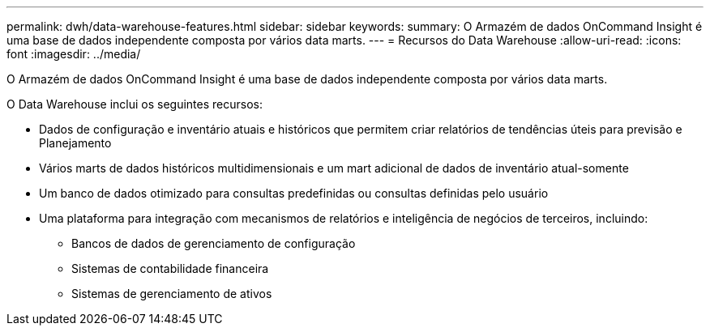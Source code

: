 ---
permalink: dwh/data-warehouse-features.html 
sidebar: sidebar 
keywords:  
summary: O Armazém de dados OnCommand Insight é uma base de dados independente composta por vários data marts. 
---
= Recursos do Data Warehouse
:allow-uri-read: 
:icons: font
:imagesdir: ../media/


[role="lead"]
O Armazém de dados OnCommand Insight é uma base de dados independente composta por vários data marts.

O Data Warehouse inclui os seguintes recursos:

* Dados de configuração e inventário atuais e históricos que permitem criar relatórios de tendências úteis para previsão e Planejamento
* Vários marts de dados históricos multidimensionais e um mart adicional de dados de inventário atual-somente
* Um banco de dados otimizado para consultas predefinidas ou consultas definidas pelo usuário
* Uma plataforma para integração com mecanismos de relatórios e inteligência de negócios de terceiros, incluindo:
+
** Bancos de dados de gerenciamento de configuração
** Sistemas de contabilidade financeira
** Sistemas de gerenciamento de ativos



